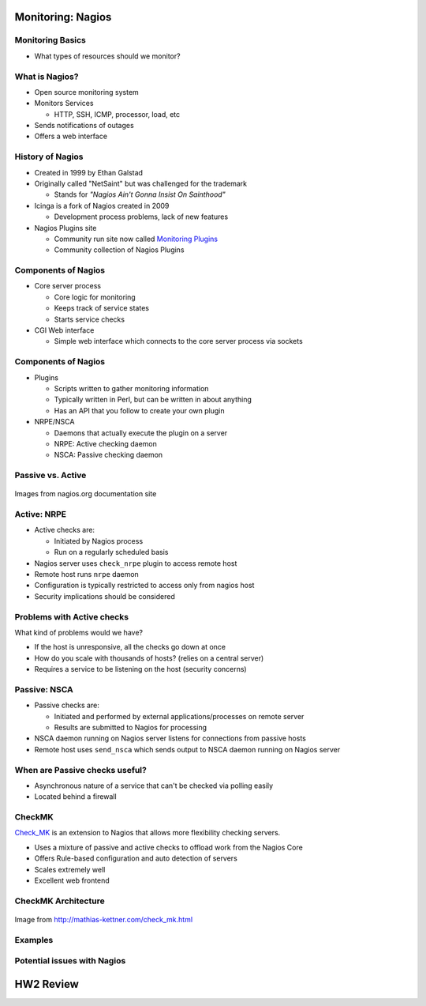 .. _15_nagios:

Monitoring: Nagios
==================

Monitoring Basics
-----------------


* What types of resources should we monitor?

.. rst-class:: build

  * Load
  * Disk usage
  * Memory/Swap usage
  * Services: ssh, httpd, etc

What is Nagios?
---------------

* Open source monitoring system
* Monitors Services

  * HTTP, SSH, ICMP, processor, load, etc

* Sends notifications of outages
* Offers a web interface

History of Nagios
-----------------

* Created in 1999 by Ethan Galstad
* Originally called "NetSaint" but was challenged for the trademark

  * Stands for *"Nagios Ain't Gonna Insist On Sainthood"*

* Icinga is a fork of Nagios created in 2009

  * Development process problems, lack of new features

* Nagios Plugins site

  * Community run site now called `Monitoring Plugins`_
  * Community collection of Nagios Plugins

.. _Monitoring Plugins: https://www.monitoring-plugins.org/

Components of Nagios
--------------------

* Core server process

  * Core logic for monitoring
  * Keeps track of service states
  * Starts service checks

* CGI Web interface

  * Simple web interface which connects to the core server process via sockets

Components of Nagios
--------------------

* Plugins

  * Scripts written to gather monitoring information
  * Typically written in Perl, but can be written in about anything
  * Has an API that you follow to create your own plugin

* NRPE/NSCA

  * Daemons that actually execute the plugin on a server
  * NRPE: Active checking daemon
  * NSCA: Passive checking daemon

Passive vs. Active
------------------

.. image:: ../_static/nrpe.png
  :align: center
  :width: 90%

.. figure:: ../_static/nsca.png
  :align: center
  :width: 90%

  Images from nagios.org documentation site

Active: NRPE
------------

.. image:: ../_static/activechecks.png
  :align: right
  :width: 30%

* Active checks are:

  * Initiated by Nagios process
  * Run on a regularly scheduled basis

* Nagios server uses ``check_nrpe`` plugin to access remote host
* Remote host runs ``nrpe`` daemon
* Configuration is typically restricted to access only from nagios host
* Security implications should be considered

Problems with Active checks
---------------------------

What kind of problems would we have?

.. rst-class:: build

* If the host is unresponsive, all the checks go down at once
* How do you scale with thousands of hosts? (relies on a central server)
* Requires a service to be listening on the host (security concerns)

Passive: NSCA
-------------

.. image:: ../_static/passivechecks.png
  :align: right
  :width: 30%

* Passive checks are:

  * Initiated and performed by external applications/processes on remote server
  * Results are submitted to Nagios for processing

* NSCA daemon running on Nagios server listens for connections from passive
  hosts
* Remote host uses ``send_nsca`` which sends output to NSCA daemon running on
  Nagios server



When are Passive checks useful?
-------------------------------

* Asynchronous nature of a service that can't be checked via polling easily
* Located behind a firewall

CheckMK
-------

`Check_MK`_ is an extension to Nagios that allows more flexibility checking
servers.

* Uses a mixture of passive and active checks to offload work from the Nagios
  Core
* Offers Rule-based configuration and auto detection of servers
* Scales extremely well
* Excellent web frontend

.. _Check_MK: http://mathias-kettner.com/check_mk.html

CheckMK Architecture
--------------------

.. figure:: ../_static/checkmk-arch.png
  :align: center
  :width: 80%

  Image from http://mathias-kettner.com/check_mk.html

Examples
--------

Potential issues with Nagios
----------------------------

HW2 Review
==========


